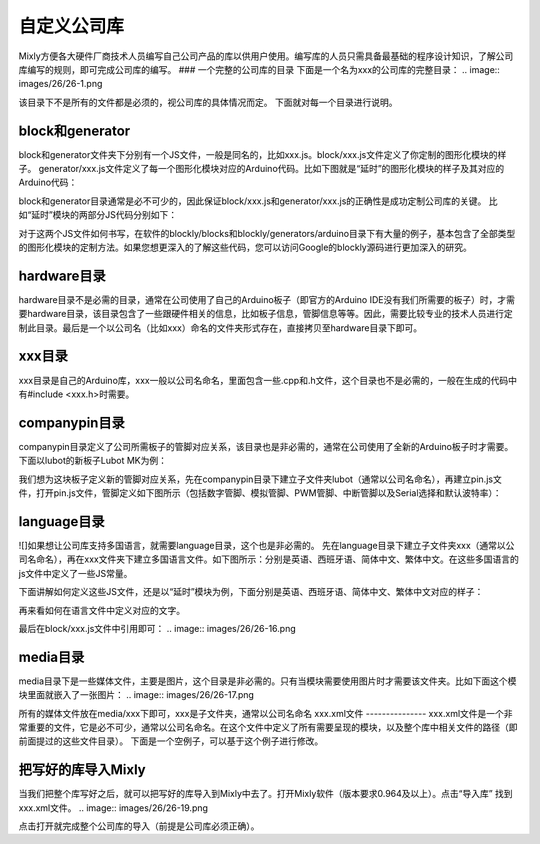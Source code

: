 自定义公司库
================

Mixly方便各大硬件厂商技术人员编写自己公司产品的库以供用户使用。编写库的人员只需具备最基础的程序设计知识，了解公司库编写的规则，即可完成公司库的编写。
### 一个完整的公司库的目录
下面是一个名为xxx的公司库的完整目录：
.. image:: images/26/26-1.png

该目录下不是所有的文件都是必须的，视公司库的具体情况而定。
下面就对每一个目录进行说明。

block和generator
-----------------
block和generator文件夹下分别有一个JS文件，一般是同名的，比如xxx.js。block/xxx.js文件定义了你定制的图形化模块的样子。
generator/xxx.js文件定义了每一个图形化模块对应的Arduino代码。比如下图就是“延时”的图形化模块的样子及其对应的Arduino代码：

.. image:: images/26/26-2.png

block和generator目录通常是必不可少的，因此保证block/xxx.js和generator/xxx.js的正确性是成功定制公司库的关键。
比如“延时”模块的两部分JS代码分别如下：

.. image:: images/26/26-3.png

.. image:: images/26/26-4.png


对于这两个JS文件如何书写，在软件的blockly/blocks和blockly/generators/arduino目录下有大量的例子，基本包含了全部类型的图形化模块的定制方法。如果您想更深入的了解这些代码，您可以访问Google的blockly源码进行更加深入的研究。

hardware目录
---------------
hardware目录不是必需的目录，通常在公司使用了自己的Arduino板子（即官方的Arduino IDE没有我们所需要的板子）时，才需要hardware目录，该目录包含了一些跟硬件相关的信息，比如板子信息，管脚信息等等。因此，需要比较专业的技术人员进行定制此目录。最后是一个以公司名（比如xxx）命名的文件夹形式存在，直接拷贝至hardware目录下即可。

xxx目录
---------------
xxx目录是自己的Arduino库，xxx一般以公司名命名，里面包含一些.cpp和.h文件，这个目录也不是必需的，一般在生成的代码中有#include <xxx.h>时需要。

companypin目录
----------------------
companypin目录定义了公司所需板子的管脚对应关系，该目录也是非必需的，通常在公司使用了全新的Arduino板子时才需要。
下面以lubot的新板子Lubot MK为例：

.. image:: images/26/26-5.png

我们想为这块板子定义新的管脚对应关系，先在companypin目录下建立子文件夹lubot（通常以公司名命名），再建立pin.js文件，打开pin.js文件，管脚定义如下图所示（包括数字管脚、模拟管脚、PWM管脚、中断管脚以及Serial选择和默认波特率）：

.. image:: images/26/26-6.png

language目录
-----------------
![]如果想让公司库支持多国语言，就需要language目录，这个也是非必需的。
先在language目录下建立子文件夹xxx（通常以公司名命名），再在xxx文件夹下建立多国语言文件。如下图所示：分别是英语、西班牙语、简体中文、繁体中文。在这些多国语言的js文件中定义了一些JS常量。

.. image:: images/26/26-7.png

下面讲解如何定义这些JS文件，还是以“延时”模块为例，下面分别是英语、西班牙语、简体中文、繁体中文对应的样子：

.. image:: images/26/26-8.png

.. image:: images/26/26-9.png

.. image:: images/26/26-10.png

.. image:: images/26/26-11.png

再来看如何在语言文件中定义对应的文字。

.. image:: images/26/26-12.png

.. image:: images/26/26-13.png

.. image:: images/26/26-14.png

.. image:: images/26/26-15.png

最后在block/xxx.js文件中引用即可：
.. image:: images/26/26-16.png

media目录
-------------------
media目录下是一些媒体文件，主要是图片，这个目录是非必需的。只有当模块需要使用图片时才需要该文件夹。比如下面这个模块里面就嵌入了一张图片：
.. image:: images/26/26-17.png

所有的媒体文件放在media/xxx下即可，xxx是子文件夹，通常以公司名命名
xxx.xml文件
---------------
xxx.xml文件是一个非常重要的文件，它是必不可少，通常以公司名命名。在这个文件中定义了所有需要呈现的模块，以及整个库中相关文件的路径（即前面提过的这些文件目录）。
下面是一个空例子，可以基于这个例子进行修改。

.. image:: images/26/26-18.png

把写好的库导入Mixly
---------------------
当我们把整个库写好之后，就可以把写好的库导入到Mixly中去了。打开Mixly软件（版本要求0.964及以上）。点击“导入库”  找到xxx.xml文件。
.. image:: images/26/26-19.png

点击打开就完成整个公司库的导入（前提是公司库必须正确）。